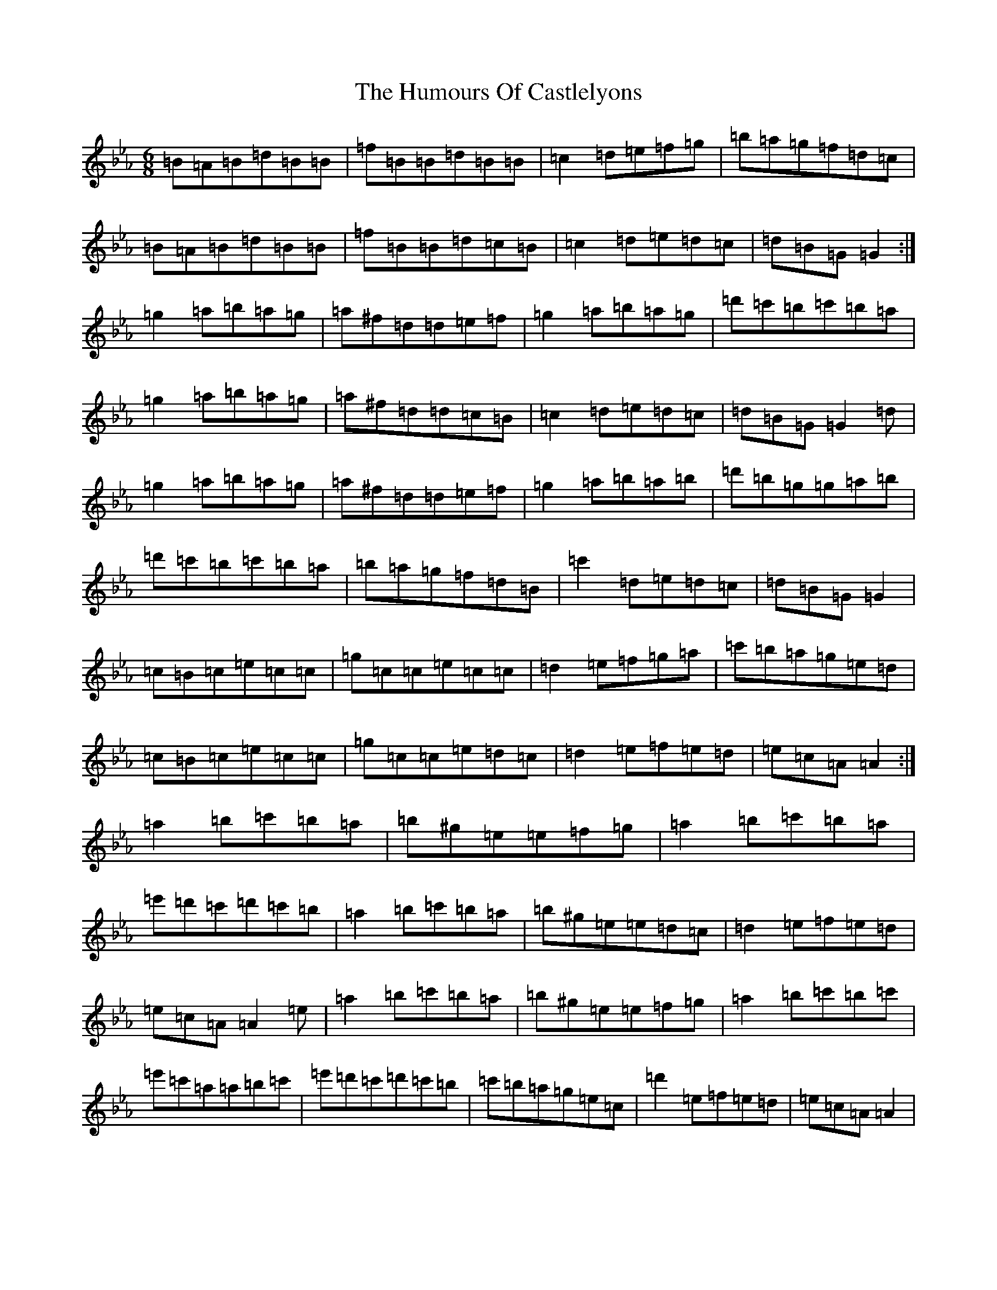 X: 18411
T: Humours Of Castlelyons, The
S: https://thesession.org/tunes/7581#setting19029
Z: E minor
R: jig
M: 6/8
L: 1/8
K: C minor
=B=A=B=d=B=B|=f=B=B=d=B=B|=c2=d=e=f=g|=b=a=g=f=d=c|=B=A=B=d=B=B|=f=B=B=d=c=B|=c2=d=e=d=c|=d=B=G=G2:|=g2=a=b=a=g|=a^f=d=d=e=f|=g2=a=b=a=g|=d'=c'=b=c'=b=a|=g2=a=b=a=g|=a^f=d=d=c=B|=c2=d=e=d=c|=d=B=G=G2=d|=g2=a=b=a=g|=a^f=d=d=e=f|=g2=a=b=a=b|=d'=b=g=g=a=b|=d'=c'=b=c'=b=a|=b=a=g=f=d=B|=c'2=d=e=d=c|=d=B=G=G2|=c=B=c=e=c=c|=g=c=c=e=c=c|=d2=e=f=g=a|=c'=b=a=g=e=d|=c=B=c=e=c=c|=g=c=c=e=d=c|=d2=e=f=e=d|=e=c=A=A2:|=a2=b=c'=b=a|=b^g=e=e=f=g|=a2=b=c'=b=a|=e'=d'=c'=d'=c'=b|=a2=b=c'=b=a|=b^g=e=e=d=c|=d2=e=f=e=d|=e=c=A=A2=e|=a2=b=c'=b=a|=b^g=e=e=f=g|=a2=b=c'=b=c'|=e'=c'=a=a=b=c'|=e'=d'=c'=d'=c'=b|=c'=b=a=g=e=c|=d'2=e=f=e=d|=e=c=A=A2|